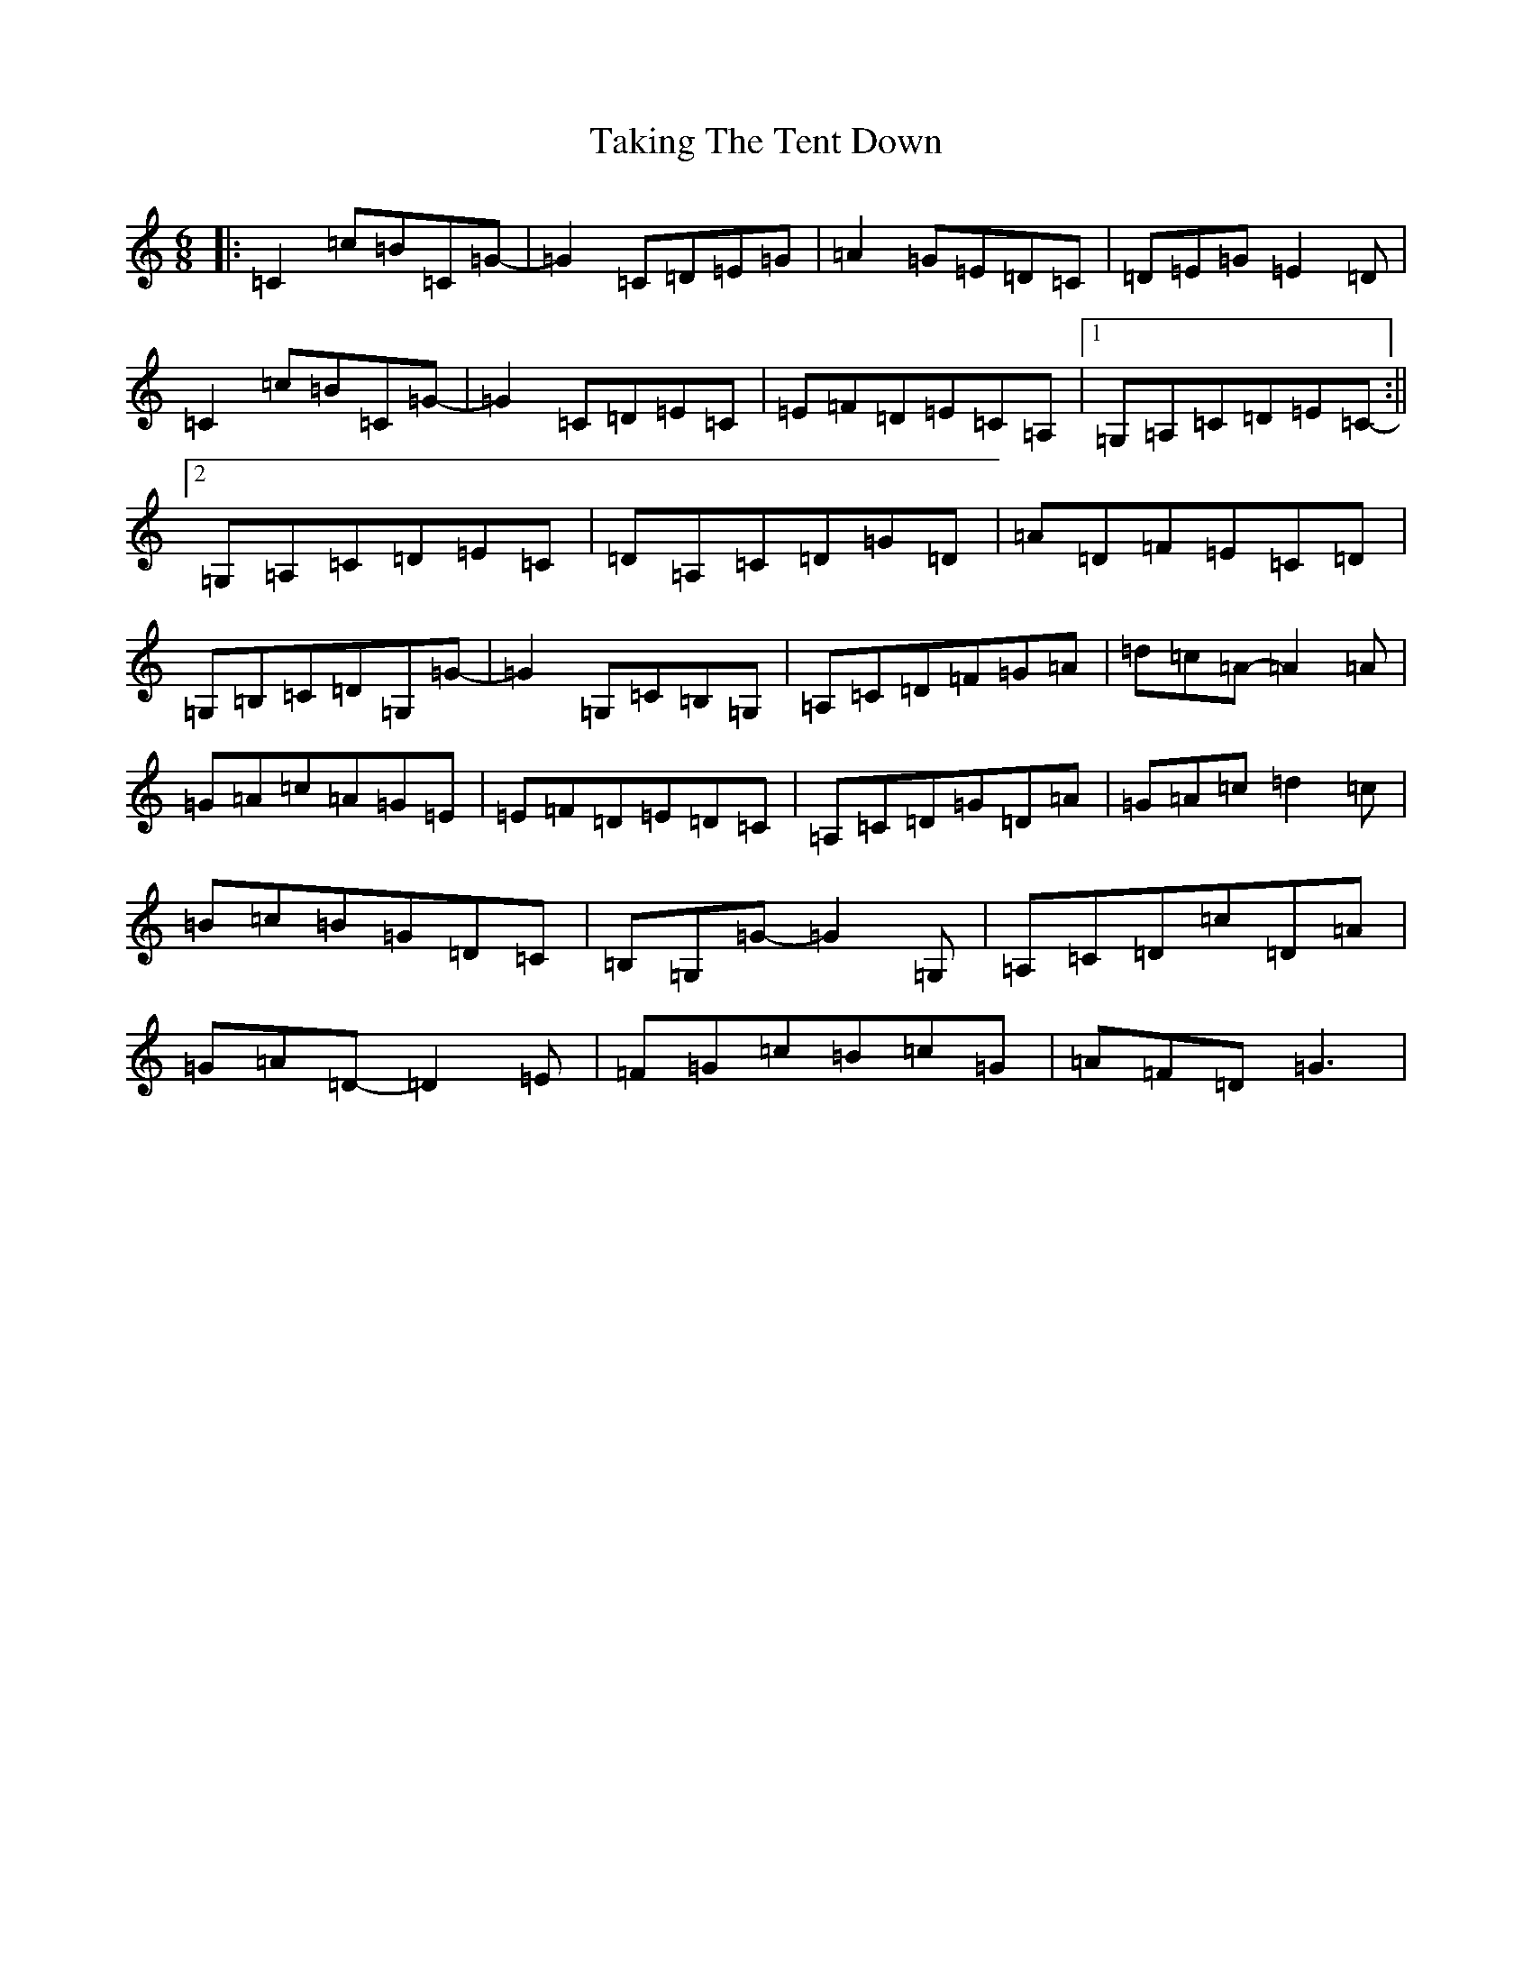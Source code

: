 X: 20640
T: Taking The Tent Down
S: https://thesession.org/tunes/10233#setting10233
R: jig
M:6/8
L:1/8
K: C Major
|:=C2=c=B=C=G-|=G2=C=D=E=G|=A2=G=E=D=C|=D=E=G=E2=D|=C2=c=B=C=G-|=G2=C=D=E=C|=E=F=D=E=C=A,|1=G,=A,=C=D=E=C-:||2=G,=A,=C=D=E=C|=D=A,=C=D=G=D|=A=D=F=E=C=D|=G,=B,=C=D=G,=G-|=G2=G,=C=B,=G,|=A,=C=D=F=G=A|=d=c=A-=A2=A|=G=A=c=A=G=E|=E=F=D=E=D=C|=A,=C=D=G=D=A|=G=A=c=d2=c|=B=c=B=G=D=C|=B,=G,=G-=G2=G,|=A,=C=D=c=D=A|=G=A=D-=D2=E|=F=G=c=B=c=G|=A=F=D=G3|